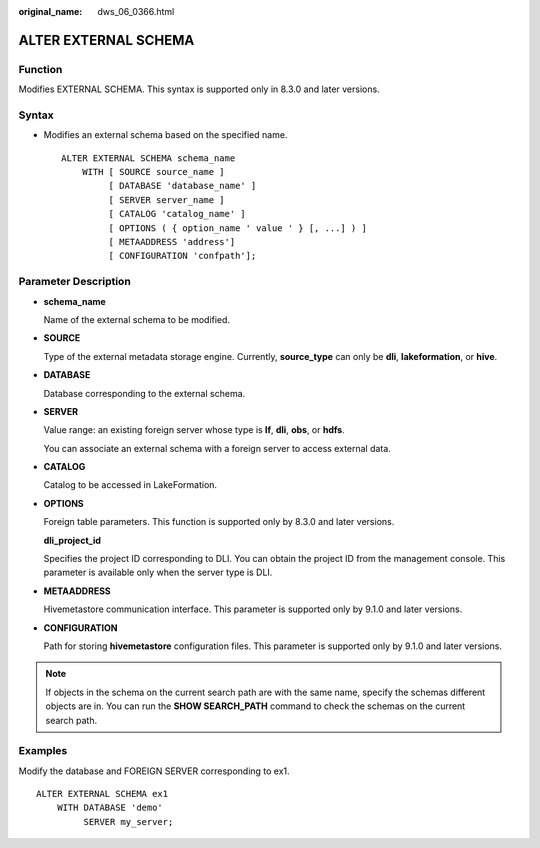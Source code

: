 :original_name: dws_06_0366.html

.. _dws_06_0366:

ALTER EXTERNAL SCHEMA
=====================

Function
--------

Modifies EXTERNAL SCHEMA. This syntax is supported only in 8.3.0 and later versions.

Syntax
------

-  Modifies an external schema based on the specified name.

   ::

      ALTER EXTERNAL SCHEMA schema_name
          WITH [ SOURCE source_name ]
               [ DATABASE 'database_name' ]
               [ SERVER server_name ]
               [ CATALOG 'catalog_name' ]
               [ OPTIONS ( { option_name ' value ' } [, ...] ) ]
               [ METAADDRESS 'address']
               [ CONFIGURATION 'confpath'];

Parameter Description
---------------------

-  **schema_name**

   Name of the external schema to be modified.

-  **SOURCE**

   Type of the external metadata storage engine. Currently, **source_type** can only be **dli**, **lakeformation**, or **hive**.

-  **DATABASE**

   Database corresponding to the external schema.

-  **SERVER**

   Value range: an existing foreign server whose type is **lf**, **dli**, **obs**, or **hdfs**.

   You can associate an external schema with a foreign server to access external data.

-  **CATALOG**

   Catalog to be accessed in LakeFormation.

-  **OPTIONS**

   Foreign table parameters. This function is supported only by 8.3.0 and later versions.

   **dli_project_id**

   Specifies the project ID corresponding to DLI. You can obtain the project ID from the management console. This parameter is available only when the server type is DLI.

-  **METAADDRESS**

   Hivemetastore communication interface. This parameter is supported only by 9.1.0 and later versions.

-  **CONFIGURATION**

   Path for storing **hivemetastore** configuration files. This parameter is supported only by 9.1.0 and later versions.

.. note::

   If objects in the schema on the current search path are with the same name, specify the schemas different objects are in. You can run the **SHOW SEARCH_PATH** command to check the schemas on the current search path.

Examples
--------

Modify the database and FOREIGN SERVER corresponding to ex1.

::

   ALTER EXTERNAL SCHEMA ex1
       WITH DATABASE 'demo'
            SERVER my_server;
